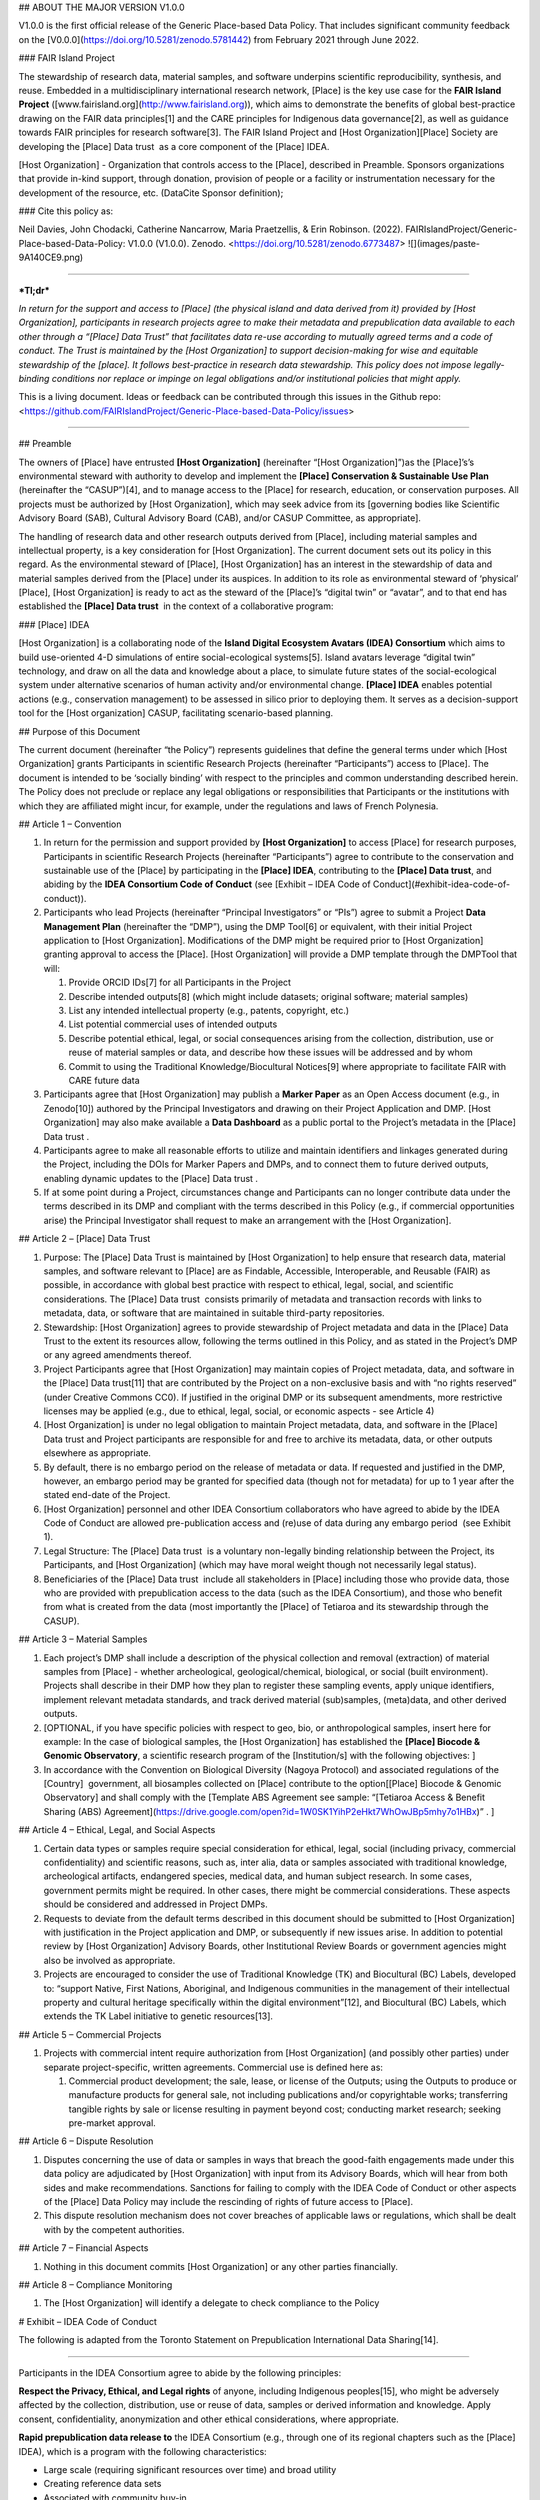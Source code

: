 ## ABOUT THE MAJOR VERSION V1.0.0 

V1.0.0 is the first official release of the Generic Place-based Data
Policy. That includes significant community feedback on the
[V0.0.0](https://doi.org/10.5281/zenodo.5781442) from February 2021
through June 2022.  

### FAIR Island Project 

The stewardship of research data, material samples, and software
underpins scientific reproducibility, synthesis, and reuse. Embedded in
a multidisciplinary international research network, \[Place\] is the key
use case for the **FAIR Island Project**
([www.fairisland.org](http://www.fairisland.org)), which aims to
demonstrate the benefits of global best-practice drawing on the FAIR
data principles[1] and the CARE principles for Indigenous data
governance[2], as well as guidance towards FAIR principles for research
software[3]. The FAIR Island Project and \[Host Organization\]\[Place\]
Society are developing the \[Place\] Data trust  as a core component of
the \[Place\] IDEA.   

\[Host Organization\] - Organization that controls access to the
\[Place\], described in Preamble. Sponsors organizations that provide
in-kind support, through donation, provision of people or a facility or
instrumentation necessary for the development of the resource, etc.
(DataCite Sponsor definition); 

### Cite this policy as: 

Neil Davies, John Chodacki, Catherine Nancarrow, Maria Praetzellis, &
Erin Robinson. (2022).
FAIRIslandProject/Generic-Place-based-Data-Policy: V1.0.0 (V1.0.0).
Zenodo. <https://doi.org/10.5281/zenodo.6773487>
![](images/paste-9A140CE9.png)

------------------------------------------------------------------------

***Tl;dr***

*In return for the support and access to \[Place\] (the physical island
and data derived from it) provided by \[Host Organization\],
participants in research projects agree to make their metadata and
prepublication data available to each other through a “\[Place\] Data
Trust” that facilitates data re-use according to mutually agreed terms
and a code of conduct. The Trust is maintained by the \[Host
Organization\] to support decision-making for wise and equitable
stewardship of the \[place\]. It follows best-practice in research data
stewardship. This policy does not impose legally-binding conditions nor
replace or impinge on legal obligations and/or institutional policies
that might apply.*

This is a living document. Ideas or feedback can be contributed through
this issues in the Github repo:
<https://github.com/FAIRIslandProject/Generic-Place-based-Data-Policy/issues>

------------------------------------------------------------------------

  

## Preamble

The owners of \[Place\] have entrusted **\[Host Organization\]**
(hereinafter “\[Host Organization\]”)as the \[Place\]’s’s environmental
steward with authority to develop and implement the **\[Place\]
Conservation & Sustainable Use Plan** (hereinafter the “CASUP”)[4], and
to manage access to the \[Place\] for research, education, or
conservation purposes. All projects must be authorized by \[Host
Organization\], which may seek advice from its \[governing bodies like
Scientific Advisory Board (SAB), Cultural Advisory Board (CAB), and/or
CASUP Committee, as appropriate\]. 

The handling of research data and other research outputs derived from
\[Place\], including material samples and intellectual property, is a
key consideration for \[Host Organization\]. The current document sets
out its policy in this regard. As the environmental steward of
\[Place\], \[Host Organization\] has an interest in the stewardship of
data and material samples derived from the \[Place\] under its auspices.
In addition to its role as environmental steward of ‘physical’
\[Place\], \[Host Organization\] is ready to act as the steward of the
\[Place\]’s “digital twin” or “avatar”, and to that end has established
the **\[Place\] Data trust**  in the context of a collaborative program:

### \[Place\] IDEA

\[Host Organization\] is a collaborating node of the **Island Digital
Ecosystem Avatars (IDEA) Consortium** which aims to build use-oriented
4-D simulations of entire social-ecological systems[5]. Island avatars
leverage “digital twin” technology, and draw on all the data and
knowledge about a place, to simulate future states of the
social-ecological system under alternative scenarios of human activity
and/or environmental change. **\[Place\] IDEA** enables potential
actions (e.g., conservation management) to be assessed in silico prior
to deploying them. It serves as a decision-support tool for the \[Host
organization\] CASUP, facilitating scenario-based planning. 

  

## Purpose of this Document

The current document (hereinafter “the Policy”) represents guidelines
that define the general terms under which \[Host Organization\] grants
Participants in scientific Research Projects (hereinafter
“Participants”) access to \[Place\]. The document is intended to be
‘socially binding’ with respect to the principles and common
understanding described herein. The Policy does not preclude or replace
any legal obligations or responsibilities that Participants or the
institutions with which they are affiliated might incur, for example,
under the regulations and laws of French Polynesia. 

## Article 1 – Convention

1.  In return for the permission and support provided by **\[Host
    Organization\]** to access \[Place\] for research purposes,
    Participants in scientific Research Projects (hereinafter
    “Participants”) agree to contribute to the conservation and
    sustainable use of the \[Place\] by participating in the **\[Place\]
    IDEA**, contributing to the **\[Place\] Data trust**, and abiding by
    the **IDEA Consortium Code of Conduct** (see [Exhibit – IDEA Code of
    Conduct](#exhibit-idea-code-of-conduct)).

2.  Participants who lead Projects (hereinafter “Principal
    Investigators” or “PIs”) agree to submit a Project **Data Management
    Plan** (hereinafter the “DMP”), using the DMP Tool[6] or equivalent,
    with their initial Project application to \[Host Organization\].
    Modifications of the DMP might be required prior to \[Host
    Organization\] granting approval to access the \[Place\]. \[Host
    Organization\] will provide a DMP template through the DMPTool that
    will:

    1.  Provide ORCID IDs[7] for all Participants in the Project

    2.  Describe intended outputs[8] (which might include datasets;
        original software; material samples) 

    3.  List any intended intellectual property (e.g., patents,
        copyright, etc.)

    4.  List potential commercial uses of intended outputs

    5.  Describe potential ethical, legal, or social consequences
        arising from the collection, distribution, use or reuse of
        material samples or data, and describe how these issues will be
        addressed and by whom

    6.  Commit to using the Traditional Knowledge/Biocultural Notices[9]
        where appropriate to facilitate FAIR with CARE future data

3.  Participants agree that \[Host Organization\] may publish a **Marker
    Paper** as an Open Access document (e.g., in Zenodo[10]) authored by
    the Principal Investigators and drawing on their Project Application
    and DMP. \[Host Organization\] may also make available a **Data
    Dashboard** as a public portal to the Project’s metadata in the
    \[Place\] Data trust .

4.  Participants agree to make all reasonable efforts to utilize and
    maintain identifiers and linkages generated during the Project,
    including the DOIs for Marker Papers and DMPs, and to connect them
    to future derived outputs, enabling dynamic updates to the \[Place\]
    Data trust .

5.  If at some point during a Project, circumstances change and
    Participants can no longer contribute data under the terms described
    in its DMP and compliant with the terms described in this Policy
    (e.g., if commercial opportunities arise) the Principal Investigator
    shall request to make an arrangement with the \[Host Organization\].

## Article 2 – \[Place\] Data Trust

1.  Purpose: The \[Place\] Data Trust is maintained by \[Host
    Organization\] to help ensure that research data, material samples,
    and software relevant to \[Place\] are as Findable, Accessible,
    Interoperable, and Reusable (FAIR) as possible, in accordance with
    global best practice with respect to ethical, legal, social, and
    scientific considerations. The \[Place\] Data trust  consists
    primarily of metadata and transaction records with links to
    metadata, data, or software that are maintained in suitable
    third-party repositories.

2.  Stewardship: \[Host Organization\] agrees to provide stewardship of
    Project metadata and data in the \[Place\] Data Trust to the extent
    its resources allow, following the terms outlined in this Policy,
    and as stated in the Project’s DMP or any agreed amendments thereof.

3.  Project Participants agree that \[Host Organization\] may maintain
    copies of Project metadata, data, and software in the \[Place\] Data
    trust[11] that are contributed by the Project on a non-exclusive
    basis and with “no rights reserved” (under Creative Commons CC0). If
    justified in the original DMP or its subsequent amendments, more
    restrictive licenses may be applied (e.g., due to ethical, legal,
    social, or economic aspects - see Article 4) 

4.  \[Host Organization\] is under no legal obligation to maintain
    Project metadata, data, and software in the \[Place\] Data trust and
    Project participants are responsible for and free to archive its
    metadata, data, or other outputs elsewhere as appropriate.

5.  By default, there is no embargo period on the release of metadata or
    data. If requested and justified in the DMP, however, an embargo
    period may be granted for specified data (though not for metadata)
    for up to 1 year after the stated end-date of the Project. 

6.  \[Host Organization\] personnel and other IDEA Consortium
    collaborators who have agreed to abide by the IDEA Code of Conduct
    are allowed pre-publication access and (re)use of data during any
    embargo period  (see Exhibit 1).

7.  Legal Structure: The \[Place\] Data trust  is a voluntary
    non-legally binding relationship between the Project, its
    Participants, and \[Host Organization\] (which may have moral weight
    though not necessarily legal status). 

8.  Beneficiaries of the \[Place\] Data trust  include all stakeholders
    in \[Place\] including those who provide data, those who are
    provided with prepublication access to the data (such as the IDEA
    Consortium), and those who benefit from what is created from the
    data (most importantly the \[Place\] of Tetiaroa and its stewardship
    through the CASUP).  

## Article 3 – Material Samples 

1.  Each project’s DMP shall include a description of the physical
    collection and removal (extraction) of material samples from
    \[Place\] - whether archeological, geological/chemical, biological,
    or social (built environment). Projects shall describe in their DMP
    how they plan to register these sampling events, apply unique
    identifiers, implement relevant metadata standards, and track
    derived material (sub)samples, (meta)data, and other derived
    outputs. 

2.  \[OPTIONAL, if you have specific policies with respect to geo, bio,
    or anthropological samples, insert here for example: In the case of
    biological samples, the \[Host Organization\] has established the
    **\[Place\] Biocode & Genomic Observatory**, a scientific research
    program of the \[Institution/s\] with the following objectives: \]

3.  In accordance with the Convention on Biological Diversity (Nagoya
    Protocol) and associated regulations of the \[Country\]  government,
    all biosamples collected on \[Place\] contribute to the
    option\[\[Place\] Biocode & Genomic Observatory\] and shall comply
    with the \[Template ABS Agreement see sample: “[Tetiaroa Access &
    Benefit Sharing (ABS)
    Agreement](https://drive.google.com/open?id=1W0SK1YihP2eHkt7WhOwJBp5mhy7o1HBx)”
    . \]

## Article 4 – Ethical, Legal, and Social Aspects 

1.  Certain data types or samples require special consideration for
    ethical, legal, social (including privacy, commercial
    confidentiality) and scientific reasons, such as, inter alia, data
    or samples associated with traditional knowledge, archeological
    artifacts, endangered species, medical data, and human subject
    research. In some cases, government permits might be required. In
    other cases, there might be commercial considerations. These aspects
    should be considered and addressed in Project DMPs.

2.  Requests to deviate from the default terms described in this
    document should be submitted to \[Host Organization\] with
    justification in the Project application and DMP, or subsequently if
    new issues arise. In addition to potential review by \[Host
    Organization\] Advisory Boards, other Institutional Review Boards or
    government agencies might also be involved as appropriate. 

3.  Projects are encouraged to consider the use of Traditional Knowledge
    (TK) and Biocultural (BC) Labels, developed to: “support Native,
    First Nations, Aboriginal, and Indigenous communities in the
    management of their intellectual property and cultural heritage
    specifically within the digital environment”[12], and Biocultural
    (BC) Labels, which extends the TK Label initiative to genetic
    resources[13]. 

## Article 5 – Commercial Projects

1.  Projects with commercial intent require authorization from \[Host
    Organization\] (and possibly other parties) under separate
    project-specific, written agreements. Commercial use is defined here
    as:

    1.  Commercial product development; the sale, lease, or license of
        the Outputs; using the Outputs to produce or manufacture
        products for general sale, not including publications and/or
        copyrightable works; transferring tangible rights by sale or
        license resulting in payment beyond cost; conducting market
        research; seeking pre-market approval.

## Article 6 – Dispute Resolution

1.  Disputes concerning the use of data or samples in ways that breach
    the good-faith engagements made under this data policy are
    adjudicated by \[Host Organization\] with input from its Advisory
    Boards, which will hear from both sides and make recommendations.
    Sanctions for failing to comply with the IDEA Code of Conduct or
    other aspects of the \[Place\] Data Policy may include the
    rescinding of rights of future access to \[Place\].

2.  This dispute resolution mechanism does not cover breaches of
    applicable laws or regulations, which shall be dealt with by the
    competent authorities.

## Article 7 – Financial Aspects

1.  Nothing in this document commits \[Host Organization\] or any other
    parties financially.

## Article 8 – Compliance Monitoring 

1.  The \[Host Organization\] will identify a delegate to check
    compliance to the Policy

# Exhibit – IDEA Code of Conduct

The following is adapted from the Toronto Statement on Prepublication
International Data Sharing[14]. 

------------------------------------------------------------------------

  
Participants in the IDEA Consortium agree to abide by the following
principles:

**Respect the Privacy, Ethical, and Legal rights** of anyone, including
Indigenous peoples[15], who might be adversely affected by the
collection, distribution, use or reuse of data, samples or derived
information and knowledge. Apply consent, confidentiality, anonymization
and other ethical considerations, where appropriate.  

**Rapid prepublication data release to** the IDEA Consortium (e.g.,
through one of its regional chapters such as the \[Place\] IDEA), which
is a program with the following characteristics:

-   Large scale (requiring significant resources over time) and broad
    utility

-   Creating reference data sets

-   Associated with community buy-in

**Coordinating nodes** (e.g., \[Host Organization\] for the \[Place\]
IDEA) should facilitate the specification of data-release policies and
compliance with agreed DMPs by:

-   Explicitly informing applicants of data-release requirements,
    especially mandatory prepublication data release 

-   Ensuring that evaluation of data release plans is part of the
    peer-review process 

-   Proactively establishing analysis plans and timelines for projects
    releasing data prepublication

-   Fostering investigator-initiated prepublication data release

-   Helping to develop appropriate consent, security, access and
    governance mechanisms that protect research Participants while
    encouraging prepublication data release

-   Providing long-term support of databases  

**Project leaders** should state their intentions and enable analyses of
their data or material samples by:

-   Informing data/sample users (e.g., through a ‘marker paper’ at
    initiation of the project) about the data/samples being generated,
    data standards and quality, planned analyses, timelines, and
    relevant contact information

-   Providing relevant metadata and documentation that will assist other
    researchers in reproducing and/or independently analyzing the data,
    while protecting privacy and other ethical, legal, and social
    aspects concerning individuals and communities

-   Ensuring that all Participants in their Project are informed that
    their data will be shared with other scientists in the IDEA
    Consortium and the associated terms

-   Publishing their initial global analyses in a timely fashion

-   Providing a copy of their data, protocols, software and other
    outputs, in an easily retrievable form and with appropriate metadata
    and documentation that facilitates usage of both pre-processed and
    processed data (e.g., following FAIR data principles) 

-   Ensuring the long-term maintenance of these resources (e.g., through
    deposition in appropriate repositories and collections).

**Data analysts/users** should freely analyze released prepublication
data or samples and act responsibly in publishing their analyses by:

-   Respecting the scientific etiquette that allows data producers to
    publish the first global analyses of their data set 

-   Reading the citable document(s) associated with the Project(e.g.,
    ‘marker paper’)

-   Accurately and completely citing the source of prepublication data,
    including the version of the data set 

-   Being aware that released prepublication data may be associated with
    quality issues that will be later rectified by the data producers

-   Contacting the data producers to discuss publication plans in the
    case of overlap between planned analyses

-   Ensuring that use of data does not harm Participants and is in
    conformity with ethical, legal, and social aspects and approvals

# Footnotes

[1] Making data Findable, Accessible, Interoperable, and Reusable,
particularly for machines <https://doi.org/10.1038/sdata.2016.18> 

[2] Collective benefit, Authority to control, Responsibility, and
Ethics - CARE principles for Indigenous data governance. GIDA
<https://www.Gida-Global.Org/care>

[3] Lamprecht, Anna-Lena et al. (2020) ‘Towards FAIR Principles for
Research Software’. DOI: 10.3233/DS-190026

[4]  Sample CASUP 
<https://www.tetiaroasociety.org/sites/default/files/research-docs/Tetiaroa-CASUP.pdf>

[5] Simulating social-ecological systems: the Island Digital Ecosystem
Avatars (IDEA) consortium <https://doi.org/10.1186/s13742-016-0118-5>

[6] <https://dmptool.org/>

[7] <https://orcid.org/>

[8] <https://wellcome.ac.uk/funding/managing-CASUP/developing-outputs-management-plan>

[9] <https://www.enrich-hub.org/>

[10] <https://zenodo.org/>

[11] <https://theodi.org/article/what-is-a-data-trust/>

[12]  <https://localcontexts.org/>

[13]  <https://www.enrich-hub.org/>

[14] [**Prepublication data
sharing**](https://www.nature.com/nature/journal/v461/n7261/full/461168a.html)
Toronto International Data Release Workshop Authors Nature **461**,
168-170 (10 September 2009) <doi:10.1038/461168a>

[15] Collective benefit, Authority to control, Responsibility, and
Ethics - CARE principles for Indigenous data governance. GIDA
h[ttps://www.Gida-Global.Org/care](https://www.gida-global.org/care)

